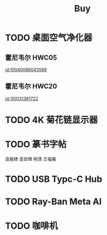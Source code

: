 #+TITLE: Buy
#+options: toc:nil
#+link: jd      https://item.jd.com/%s.html
#+link: jdhk    https://npcitem.jd.hk/%s.html
#+link: aqara   https://www.aqara.com/cn/productDetail/%s
#+property: PRICE
#+columns: %20ITEM %TODO(State) %PRICE(Price){$} %BUDGET(Budget){$}
* TODO 桌面空气净化器
SCHEDULED: <2024-10-25 Fri>
** 霍尼韦尔 HWC05
:PROPERTIES:
:PRICE:   596
:END:
[[jd:10040086043569]]
** 霍尼韦尔 HWC20
:PROPERTIES:
:PRICE:   399
:END:
[[jd:100131381722]]
* TODO 4K 菊花链显示器
* TODO 篆书字帖
袁敞碑
袁安碑
明清
王福庵
* TODO USB Typc-C Hub
* TODO Ray-Ban Meta AI
* TODO 咖啡机
